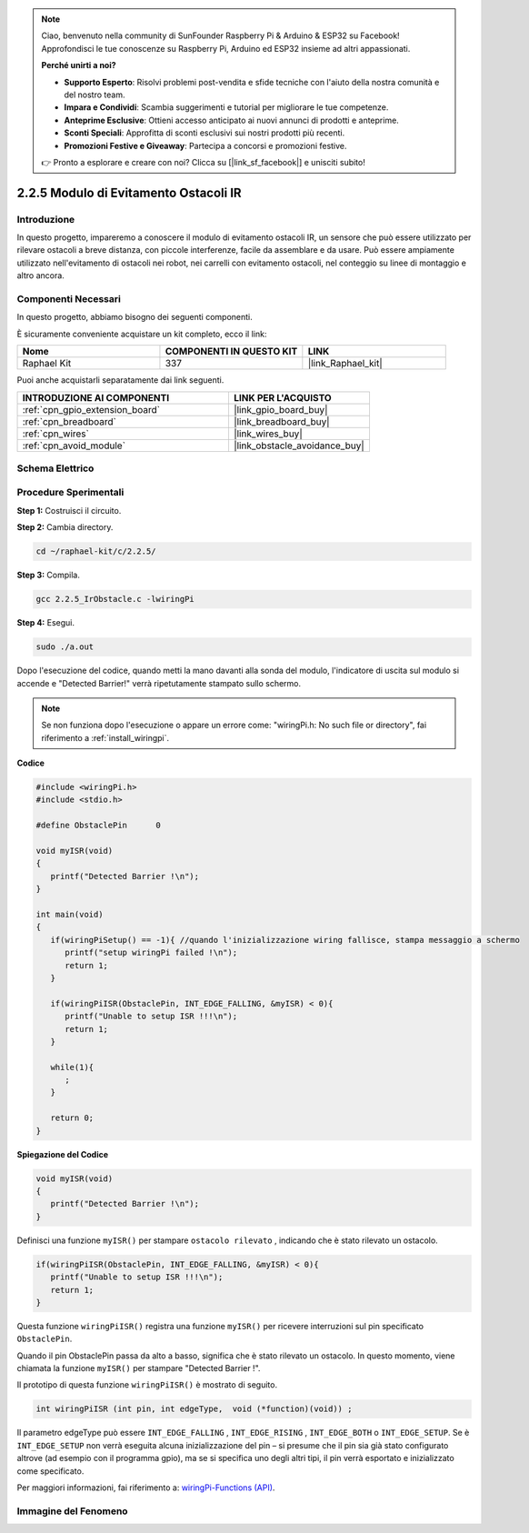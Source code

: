 .. note::

    Ciao, benvenuto nella community di SunFounder Raspberry Pi & Arduino & ESP32 su Facebook! Approfondisci le tue conoscenze su Raspberry Pi, Arduino ed ESP32 insieme ad altri appassionati.

    **Perché unirti a noi?**

    - **Supporto Esperto**: Risolvi problemi post-vendita e sfide tecniche con l'aiuto della nostra comunità e del nostro team.
    - **Impara e Condividi**: Scambia suggerimenti e tutorial per migliorare le tue competenze.
    - **Anteprime Esclusive**: Ottieni accesso anticipato ai nuovi annunci di prodotti e anteprime.
    - **Sconti Speciali**: Approfitta di sconti esclusivi sui nostri prodotti più recenti.
    - **Promozioni Festive e Giveaway**: Partecipa a concorsi e promozioni festive.

    👉 Pronto a esplorare e creare con noi? Clicca su [|link_sf_facebook|] e unisciti subito!

.. _2.2.5_c:

2.2.5 Modulo di Evitamento Ostacoli IR
==========================================

Introduzione
-----------------

In questo progetto, impareremo a conoscere il modulo di evitamento ostacoli IR, un sensore che può essere utilizzato per rilevare ostacoli a breve distanza, con piccole interferenze, facile da assemblare e da usare. Può essere ampiamente utilizzato nell'evitamento di ostacoli nei robot, nei carrelli con evitamento ostacoli, nel conteggio su linee di montaggio e altro ancora.

Componenti Necessari
------------------------------

In questo progetto, abbiamo bisogno dei seguenti componenti. 

.. image:: ../img/2.2.5component.png
   :width: 700
   :align: center

È sicuramente conveniente acquistare un kit completo, ecco il link: 

.. list-table::
    :widths: 20 20 20
    :header-rows: 1

    *   - Nome	
        - COMPONENTI IN QUESTO KIT
        - LINK
    *   - Raphael Kit
        - 337
        - |link_Raphael_kit|

Puoi anche acquistarli separatamente dai link seguenti.

.. list-table::
    :widths: 30 20
    :header-rows: 1

    *   - INTRODUZIONE AI COMPONENTI
        - LINK PER L'ACQUISTO

    *   - :ref:`cpn_gpio_extension_board`
        - |link_gpio_board_buy|
    *   - :ref:`cpn_breadboard`
        - |link_breadboard_buy|
    *   - :ref:`cpn_wires`
        - |link_wires_buy|
    *   - :ref:`cpn_avoid_module`
        - |link_obstacle_avoidance_buy|

Schema Elettrico
-----------------------

.. image:: ../img/IR_schematic.png
   :width: 500
   :align: center

Procedure Sperimentali
-----------------------------

**Step 1:** Costruisci il circuito.

.. image:: ../img/2.2.5fritzing.png
   :width: 700
   :align: center

**Step 2:** Cambia directory.

.. raw:: html

   <run></run>

.. code-block::
   
   cd ~/raphael-kit/c/2.2.5/

**Step 3:** Compila.

.. raw:: html

   <run></run>

.. code-block::

   gcc 2.2.5_IrObstacle.c -lwiringPi

**Step 4:** Esegui.

.. raw:: html

   <run></run>

.. code-block::

   sudo ./a.out

Dopo l'esecuzione del codice, quando metti la mano davanti alla sonda del modulo, l'indicatore di uscita sul modulo si accende e "Detected Barrier!" verrà ripetutamente stampato sullo schermo.

.. note::

   Se non funziona dopo l'esecuzione o appare un errore come: \"wiringPi.h: No such file or directory\", fai riferimento a :ref:`install_wiringpi`.

**Codice**

.. code-block:: c

   #include <wiringPi.h>
   #include <stdio.h>

   #define ObstaclePin      0

   void myISR(void)
   {
      printf("Detected Barrier !\n");
   }

   int main(void)
   {
      if(wiringPiSetup() == -1){ //quando l'inizializzazione wiring fallisce, stampa messaggio a schermo
         printf("setup wiringPi failed !\n");
         return 1; 
      }
      
      if(wiringPiISR(ObstaclePin, INT_EDGE_FALLING, &myISR) < 0){
         printf("Unable to setup ISR !!!\n");
         return 1;
      }
      
      while(1){
         ;
      }

      return 0;
   }

**Spiegazione del Codice**

.. code-block:: c

   void myISR(void)
   {
      printf("Detected Barrier !\n");
   }

Definisci una funzione ``myISR()`` per stampare ``ostacolo rilevato`` , indicando che è stato rilevato un ostacolo.

.. code-block:: c

   if(wiringPiISR(ObstaclePin, INT_EDGE_FALLING, &myISR) < 0){
      printf("Unable to setup ISR !!!\n");
      return 1;
   }

Questa funzione ``wiringPiISR()`` registra una funzione ``myISR()`` per ricevere interruzioni sul pin specificato ``ObstaclePin``.

Quando il pin ObstaclePin passa da alto a basso, significa che è stato rilevato un ostacolo. In questo momento, viene chiamata la funzione ``myISR()`` per stampare "Detected Barrier !".

Il prototipo di questa funzione ``wiringPiISR()`` è mostrato di seguito.

.. code-block:: c

   int wiringPiISR (int pin, int edgeType,  void (*function)(void)) ;

Il parametro edgeType può essere ``INT_EDGE_FALLING`` , ``INT_EDGE_RISING`` , ``INT_EDGE_BOTH`` o ``INT_EDGE_SETUP``. Se è ``INT_EDGE_SETUP`` non verrà eseguita alcuna inizializzazione del pin – si presume che il pin sia già stato configurato altrove (ad esempio con il programma gpio), ma se si specifica uno degli altri tipi, il pin verrà esportato e inizializzato come specificato.

Per maggiori informazioni, fai riferimento a: `wiringPi-Functions (API) <https://projects.drogon.net/raspberry-pi/wiringpi/functions/>`_.


Immagine del Fenomeno
-----------------------

.. image:: ../img/2.2.5IR.JPG
   :width: 500
   :align: center
